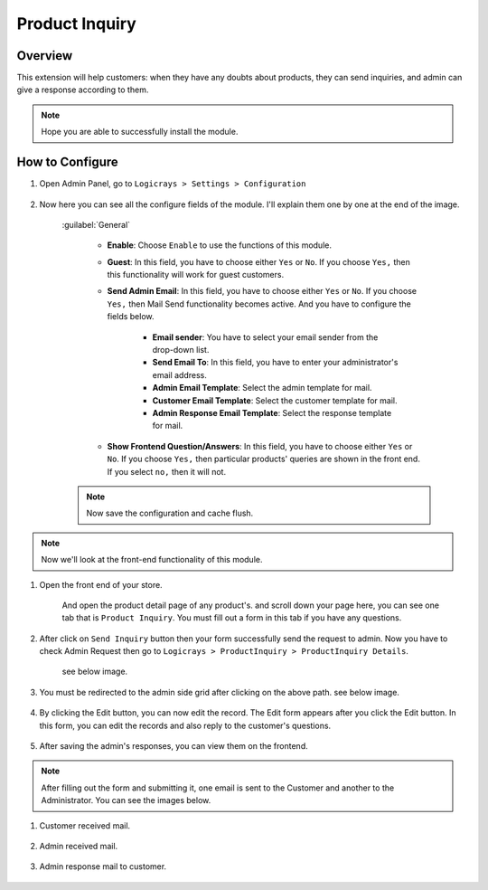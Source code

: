 Product Inquiry
===============

Overview
````````

This extension will help customers: when they have any doubts about products, they can send inquiries, and admin can give a response according to them.

.. note::
    Hope you are able to successfully install the module.

How to Configure
````````````````

#. Open Admin Panel, go to ``Logicrays > Settings > Configuration``

    .. figure:: img/product-inquiry/Dashboard-Magento-Admin.png
        :alt: Configuration Settings

#. Now here you can see all the configure fields of the module. I'll explain them one by one at the end of the image.

    .. figure:: img/product-inquiry/Configuration-Settings-Stores-Magento-Admin.png
        :alt: module configuration fields
    
    :guilabel:`General`

        * **Enable**: Choose ``Enable`` to use the functions of this module.
        * **Guest**: In this field, you have to choose either ``Yes`` or ``No``. If you choose ``Yes,`` then this functionality will work for guest customers.
        * **Send Admin Email**: In this field, you have to choose either ``Yes`` or ``No``. If you choose ``Yes,`` then Mail Send functionality becomes active. And you have to configure the fields below.
        
            * **Email sender**: You have to select your email sender from the drop-down list.
            * **Send Email To**: In this field, you have to enter your administrator's email address.
            * **Admin Email Template**: Select the admin template for mail.
            * **Customer Email Template**: Select the customer template for mail.
            * **Admin Response Email Template**: Select the response template for mail.
        * **Show Frontend Question/Answers**: In this field, you have to choose either ``Yes`` or ``No``. If you choose ``Yes,`` then particular products' queries are shown in the front end. If you select ``no,`` then it will not.
    
    .. note::

        Now save the configuration and cache flush.

.. note::
    Now we'll look at the front-end functionality of this module.

#. Open the front end of your store.

    And open the product detail page of any product's. and scroll down your page here, you can see one tab that is ``Product Inquiry``. You must fill out a form in this tab if you have any questions.

    .. figure:: img/product-inquiry/Product-Detail-Page.png
        :alt: Product Details page

#. After click on ``Send Inquiry`` button then your form successfully send the request to admin. Now you have to check Admin Request then go to ``Logicrays > ProductInquiry > ProductInquiry Details``.
    
    see below image.

    .. figure:: img/product-inquiry/Dashboard-Magento-Admin_1.png
        :alt: Dashboard-Magento-Admin

#. You must be redirected to the admin side grid after clicking on the above path. see below image.

    .. figure:: img/product-inquiry/Product-Admin-Grid.png
        :alt: Inquiry form

#. By clicking the Edit button, you can now edit the record. The Edit form appears after you click the Edit button. In this form, you can edit the records and also reply to the customer's questions.

    .. figure:: img/product-inquiry/Product-Inquiry-Edit-form.png
        :alt: Product-Inquiry-Edit-form

#. After saving the admin's responses, you can view them on the frontend.
    
    .. figure:: img/product-inquiry/Admin-Response.png
        :alt: Admin-Response

.. note::
    After filling out the form and submitting it, one email is sent to the Customer and another to the Administrator. You can see the images below.

#. Customer received mail.

    .. figure:: img/product-inquiry/Customer-Mail.png
        :alt: Customer-Mail

#. Admin received mail.

    .. figure:: img/product-inquiry/Admin-Mail.png
        :alt: Admin-Mail

#. Admin response mail to customer.

    .. figure:: img/product-inquiry/Admin-Mail-Response.png
        :alt: Admin-Mail-Response